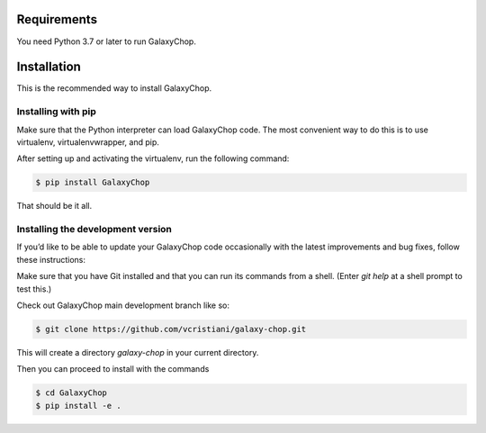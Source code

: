 Requirements
============

You need Python 3.7 or later to run GalaxyChop.


Installation
============


This is the recommended way to install GalaxyChop.

Installing  with pip
^^^^^^^^^^^^^^^^^^^^

Make sure that the Python interpreter can load GalaxyChop code.
The most convenient way to do this is to use virtualenv, virtualenvwrapper, and pip.

After setting up and activating the virtualenv, run the following command:

.. code-block:: console

   $ pip install GalaxyChop

That should be it all.



Installing the development version
^^^^^^^^^^^^^^^^^^^^^^^^^^^^^^^^^^

If you’d like to be able to update your GalaxyChop code occasionally with the
latest improvements and bug fixes, follow these instructions:

Make sure that you have Git installed and that you can run its commands from a shell.
(Enter *git help* at a shell prompt to test this.)

Check out GalaxyChop main development branch like so:

.. code-block:: console

   $ git clone https://github.com/vcristiani/galaxy-chop.git
   

This will create a directory *galaxy-chop* in your current directory.

Then you can proceed to install with the commands

.. code-block:: console

   $ cd GalaxyChop
   $ pip install -e .
